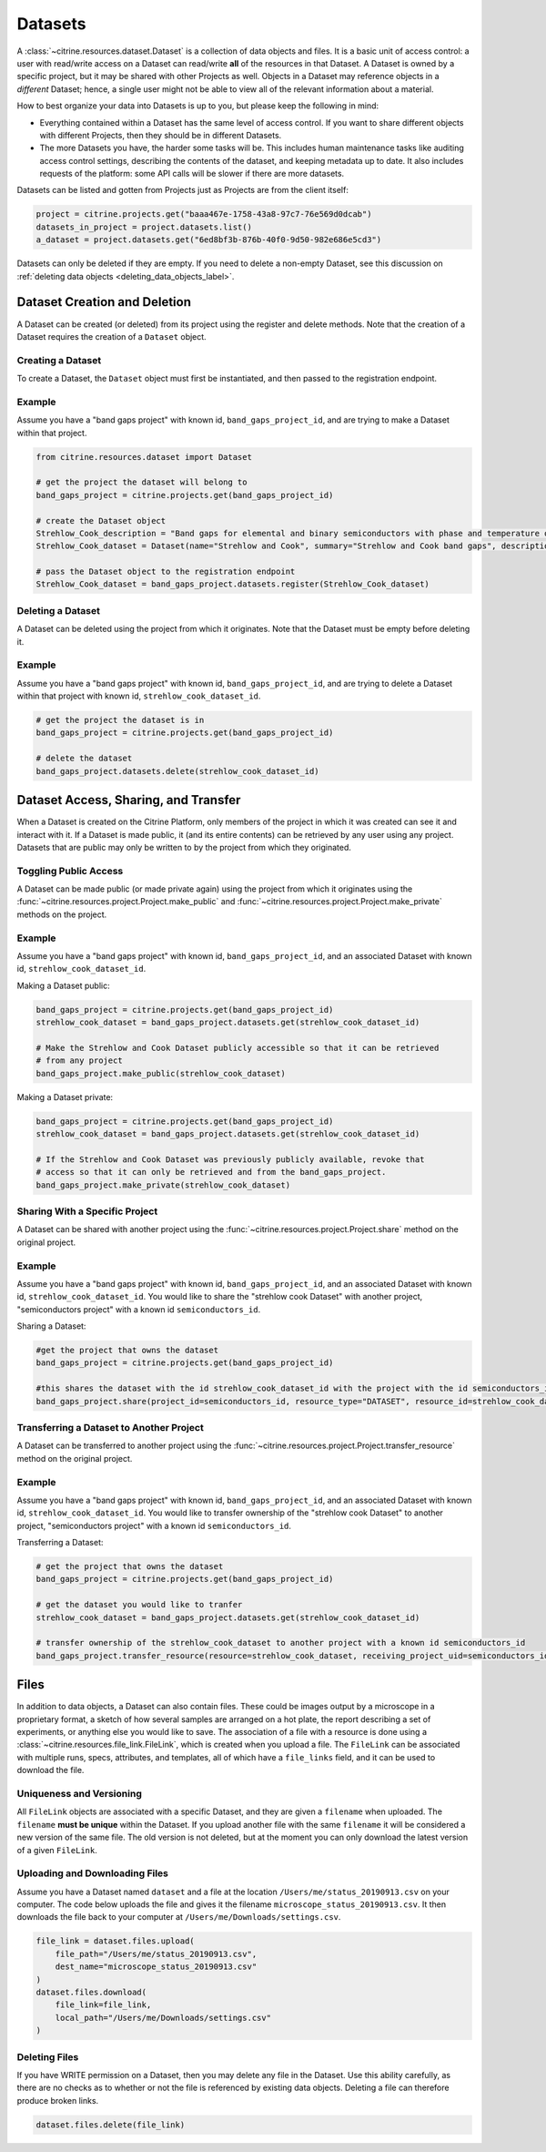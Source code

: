 ========
Datasets
========

A :class:`~citrine.resources.dataset.Dataset` is a collection of data objects and files.
It is a basic unit of access control: a user with read/write access on a Dataset can read/write **all** of the resources in that Dataset.
A Dataset is owned by a specific project, but it may be shared with other Projects as well.
Objects in a Dataset may reference objects in a *different* Dataset; hence, a single user might not be able to view all of the relevant information about a material.

How to best organize your data into Datasets is up to you, but please keep the following in mind:

* Everything contained within a Dataset has the same level of access control.
  If you want to share different objects with different Projects, then they should be in different Datasets.
* The more Datasets you have, the harder some tasks will be.
  This includes human maintenance tasks like auditing access control settings, describing the contents of the dataset, and keeping metadata up to date.
  It also includes requests of the platform: some API calls will be slower if there are more datasets.

Datasets can be listed and gotten from Projects just as Projects are from the client itself:

.. code-block:: python

    project = citrine.projects.get("baaa467e-1758-43a8-97c7-76e569d0dcab")
    datasets_in_project = project.datasets.list()
    a_dataset = project.datasets.get("6ed8bf3b-876b-40f0-9d50-982e686e5cd3")

Datasets can only be deleted if they are empty.
If you need to delete a non-empty Dataset, see this discussion on :ref:`deleting data objects <deleting_data_objects_label>`.

Dataset Creation and Deletion
-----------------------------
A Dataset can be created (or deleted) from its project using the register and delete methods. Note that the creation of a Dataset requires the creation of a ``Dataset`` object.

Creating a Dataset
^^^^^^^^^^^^^^^^^^

To create a Dataset, the ``Dataset`` object must first be instantiated, and then passed to the registration endpoint.

Example
^^^^^^^
Assume you have a "band gaps project" with known id, ``band_gaps_project_id``, and are trying to make a Dataset within that project.

.. code-block:: python

    from citrine.resources.dataset import Dataset

    # get the project the dataset will belong to
    band_gaps_project = citrine.projects.get(band_gaps_project_id)

    # create the Dataset object
    Strehlow_Cook_description = "Band gaps for elemental and binary semiconductors with phase and temperature of measurement. DOI 10.1063/1.3253115"
    Strehlow_Cook_dataset = Dataset(name="Strehlow and Cook", summary="Strehlow and Cook band gaps", description=Strehlow_Cook_description)

    # pass the Dataset object to the registration endpoint
    Strehlow_Cook_dataset = band_gaps_project.datasets.register(Strehlow_Cook_dataset)


Deleting a Dataset
^^^^^^^^^^^^^^^^^^

A Dataset can be deleted using the project from which it originates. Note that the Dataset must be empty before deleting it. 

Example
^^^^^^^

Assume you have a "band gaps project" with known id, ``band_gaps_project_id``, and are trying to delete a Dataset within that project with known id, ``strehlow_cook_dataset_id``.

.. code-block:: python

    # get the project the dataset is in
    band_gaps_project = citrine.projects.get(band_gaps_project_id)

    # delete the dataset
    band_gaps_project.datasets.delete(strehlow_cook_dataset_id)
   

Dataset Access, Sharing, and Transfer
-------------------------------------

When a Dataset is created on the Citrine Platform, only members of the project in which it was created can see it and interact with it.
If a Dataset is made public, it (and its entire contents) can be retrieved by any user using any project.
Datasets that are public may only be written to by the project from which they originated.

Toggling Public Access
^^^^^^^^^^^^^^^^^^^^^^

A Dataset can be made public (or made private again) using the project from which it originates
using the :func:`~citrine.resources.project.Project.make_public` and :func:`~citrine.resources.project.Project.make_private` methods on the project.

Example
^^^^^^^

Assume you have a "band gaps project" with known id, ``band_gaps_project_id``, and an associated Dataset with known id, ``strehlow_cook_dataset_id``.

Making a Dataset public:

.. code-block:: python

    band_gaps_project = citrine.projects.get(band_gaps_project_id)
    strehlow_cook_dataset = band_gaps_project.datasets.get(strehlow_cook_dataset_id)

    # Make the Strehlow and Cook Dataset publicly accessible so that it can be retrieved
    # from any project
    band_gaps_project.make_public(strehlow_cook_dataset)

Making a Dataset private:

.. code-block:: python

    band_gaps_project = citrine.projects.get(band_gaps_project_id)
    strehlow_cook_dataset = band_gaps_project.datasets.get(strehlow_cook_dataset_id)

    # If the Strehlow and Cook Dataset was previously publicly available, revoke that
    # access so that it can only be retrieved and from the band_gaps_project.
    band_gaps_project.make_private(strehlow_cook_dataset)

Sharing With a Specific Project
^^^^^^^^^^^^^^^^^^^^^^^^^^^^^^^

A Dataset can be shared with another project using the :func:`~citrine.resources.project.Project.share` method on the original project.

Example
^^^^^^^

Assume you have a "band gaps project" with known id, ``band_gaps_project_id``, and an associated Dataset with known id, ``strehlow_cook_dataset_id``. You would like to share the "strehlow cook Dataset" with another project, "semiconductors project" with a known id ``semiconductors_id``.

Sharing a Dataset:

.. code-block:: python
    
    #get the project that owns the dataset
    band_gaps_project = citrine.projects.get(band_gaps_project_id)
    
    #this shares the dataset with the id strehlow_cook_dataset_id with the project with the id semiconductors_id
    band_gaps_project.share(project_id=semiconductors_id, resource_type="DATASET", resource_id=strehlow_cook_dataset_id)

Transferring a Dataset to Another Project
^^^^^^^^^^^^^^^^^^^^^^^^^^^^^^^^^^^^^^^^^

A Dataset can be transferred to another project using the :func:`~citrine.resources.project.Project.transfer_resource` method on the original project.

Example
^^^^^^^

Assume you have a "band gaps project" with known id, ``band_gaps_project_id``, and an associated Dataset with known id, ``strehlow_cook_dataset_id``. You would like to transfer ownership of the "strehlow cook Dataset" to another project, "semiconductors project" with a known id ``semiconductors_id``.

Transferring a Dataset:

.. code-block:: python
    
    # get the project that owns the dataset
    band_gaps_project = citrine.projects.get(band_gaps_project_id)

    # get the dataset you would like to tranfer
    strehlow_cook_dataset = band_gaps_project.datasets.get(strehlow_cook_dataset_id)
    
    # transfer ownership of the strehlow_cook_dataset to another project with a known id semiconductors_id
    band_gaps_project.transfer_resource(resource=strehlow_cook_dataset, receiving_project_uid=semiconductors_id)

Files
-----

In addition to data objects, a Dataset can also contain files.
These could be images output by a microscope in a proprietary format, a sketch of how several samples are arranged on a hot plate, the report describing a set of experiments, or anything else you would like to save.
The association of a file with a resource is done using a :class:`~citrine.resources.file_link.FileLink`, which is created when you upload a file.
The ``FileLink`` can be associated with multiple runs, specs, attributes, and templates, all of which have a ``file_links`` field, and it can be used to download the file.

Uniqueness and Versioning
^^^^^^^^^^^^^^^^^^^^^^^^^

All ``FileLink`` objects are associated with a specific Dataset, and they are given a ``filename``
when uploaded. The ``filename`` **must be unique** within the Dataset. If you upload another file
with the same ``filename`` it will be considered a new version of the same file. The old version
is not deleted, but at the moment you can only download the latest version of a given ``FileLink``.

Uploading and Downloading Files
^^^^^^^^^^^^^^^^^^^^^^^^^^^^^^^

Assume you have a Dataset named ``dataset`` and a file at the location ``/Users/me/status_20190913.csv``
on your computer. The code below uploads the file and gives it the filename ``microscope_status_20190913.csv``.
It then downloads the file back to your computer at ``/Users/me/Downloads/settings.csv``.

.. code-block:: python

    file_link = dataset.files.upload(
        file_path="/Users/me/status_20190913.csv",
        dest_name="microscope_status_20190913.csv"
    )
    dataset.files.download(
        file_link=file_link,
        local_path="/Users/me/Downloads/settings.csv"
    )

Deleting Files
^^^^^^^^^^^^^^

If you have WRITE permission on a Dataset, then you may delete any file in the Dataset.
Use this ability carefully, as there are no checks as to whether or not the file is referenced by existing data objects.
Deleting a file can therefore produce broken links.

.. code-block:: python

    dataset.files.delete(file_link)
